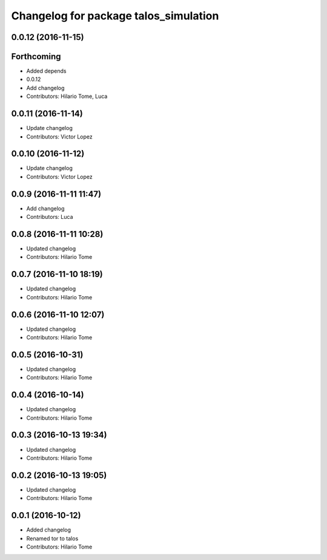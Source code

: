 ^^^^^^^^^^^^^^^^^^^^^^^^^^^^^^^^^^^^^^
Changelog for package talos_simulation
^^^^^^^^^^^^^^^^^^^^^^^^^^^^^^^^^^^^^^

0.0.12 (2016-11-15)
-------------------

Forthcoming
-----------
* Added depends
* 0.0.12
* Add changelog
* Contributors: Hilario Tome, Luca

0.0.11 (2016-11-14)
-------------------
* Update changelog
* Contributors: Victor Lopez

0.0.10 (2016-11-12)
-------------------
* Update changelog
* Contributors: Victor Lopez

0.0.9 (2016-11-11 11:47)
------------------------
* Add changelog
* Contributors: Luca

0.0.8 (2016-11-11 10:28)
------------------------
* Updated changelog
* Contributors: Hilario Tome

0.0.7 (2016-11-10 18:19)
------------------------
* Updated changelog
* Contributors: Hilario Tome

0.0.6 (2016-11-10 12:07)
------------------------
* Updated changelog
* Contributors: Hilario Tome

0.0.5 (2016-10-31)
------------------
* Updated changelog
* Contributors: Hilario Tome

0.0.4 (2016-10-14)
------------------
* Updated changelog
* Contributors: Hilario Tome

0.0.3 (2016-10-13 19:34)
------------------------
* Updated changelog
* Contributors: Hilario Tome

0.0.2 (2016-10-13 19:05)
------------------------
* Updated changelog
* Contributors: Hilario Tome

0.0.1 (2016-10-12)
------------------
* Added changelog
* Renamed tor to talos
* Contributors: Hilario Tome
